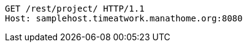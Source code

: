 [source,http,options="nowrap"]
----
GET /rest/project/ HTTP/1.1
Host: samplehost.timeatwork.manathome.org:8080

----